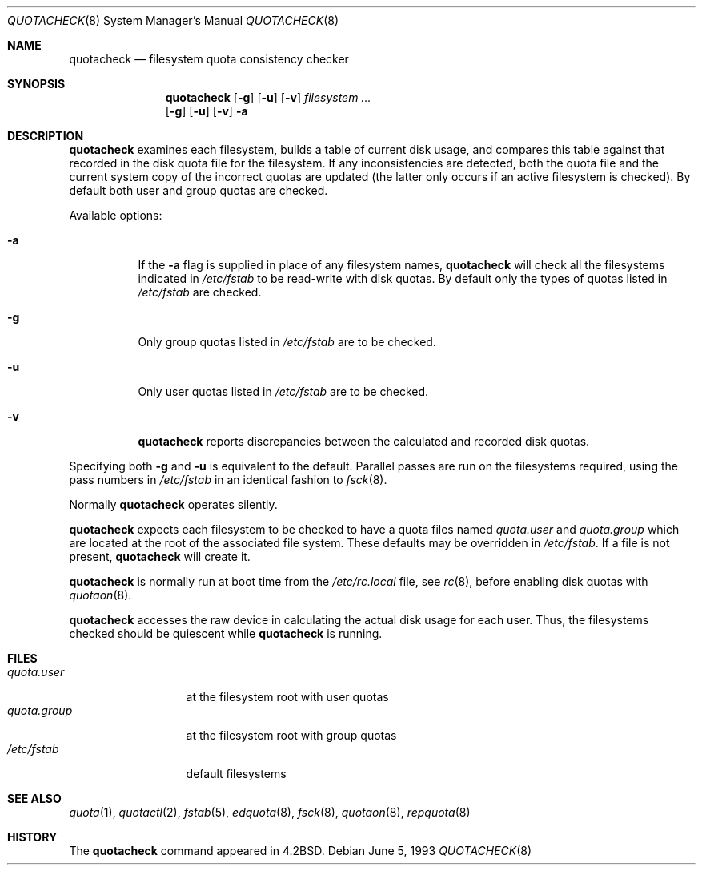 .\"	$NetBSD: quotacheck.8,v 1.7 1999/03/22 18:44:05 garbled Exp $
.\"
.\" Copyright (c) 1983, 1990, 1991, 1993
.\"	The Regents of the University of California.  All rights reserved.
.\"
.\" This code is derived from software contributed to Berkeley by
.\" Robert Elz at The University of Melbourne.
.\"
.\" Redistribution and use in source and binary forms, with or without
.\" modification, are permitted provided that the following conditions
.\" are met:
.\" 1. Redistributions of source code must retain the above copyright
.\"    notice, this list of conditions and the following disclaimer.
.\" 2. Redistributions in binary form must reproduce the above copyright
.\"    notice, this list of conditions and the following disclaimer in the
.\"    documentation and/or other materials provided with the distribution.
.\" 3. All advertising materials mentioning features or use of this software
.\"    must display the following acknowledgement:
.\"	This product includes software developed by the University of
.\"	California, Berkeley and its contributors.
.\" 4. Neither the name of the University nor the names of its contributors
.\"    may be used to endorse or promote products derived from this software
.\"    without specific prior written permission.
.\"
.\" THIS SOFTWARE IS PROVIDED BY THE REGENTS AND CONTRIBUTORS ``AS IS'' AND
.\" ANY EXPRESS OR IMPLIED WARRANTIES, INCLUDING, BUT NOT LIMITED TO, THE
.\" IMPLIED WARRANTIES OF MERCHANTABILITY AND FITNESS FOR A PARTICULAR PURPOSE
.\" ARE DISCLAIMED.  IN NO EVENT SHALL THE REGENTS OR CONTRIBUTORS BE LIABLE
.\" FOR ANY DIRECT, INDIRECT, INCIDENTAL, SPECIAL, EXEMPLARY, OR CONSEQUENTIAL
.\" DAMAGES (INCLUDING, BUT NOT LIMITED TO, PROCUREMENT OF SUBSTITUTE GOODS
.\" OR SERVICES; LOSS OF USE, DATA, OR PROFITS; OR BUSINESS INTERRUPTION)
.\" HOWEVER CAUSED AND ON ANY THEORY OF LIABILITY, WHETHER IN CONTRACT, STRICT
.\" LIABILITY, OR TORT (INCLUDING NEGLIGENCE OR OTHERWISE) ARISING IN ANY WAY
.\" OUT OF THE USE OF THIS SOFTWARE, EVEN IF ADVISED OF THE POSSIBILITY OF
.\" SUCH DAMAGE.
.\"
.\"     @(#)quotacheck.8	8.1 (Berkeley) 6/5/93
.\"
.Dd June 5, 1993
.Dt QUOTACHECK 8
.Os
.Sh NAME
.Nm quotacheck
.Nd filesystem quota consistency checker
.Sh SYNOPSIS
.Nm
.Op Fl g
.Op Fl u
.Op Fl v
.Ar filesystem Ar ...
.Nm ""
.Op Fl g
.Op Fl u
.Op Fl v
.Fl a
.Sh DESCRIPTION
.Nm
examines each filesystem,
builds a table of current disk usage,
and compares this table against that recorded
in the disk quota file for the filesystem.
If any inconsistencies are detected, both the
quota file and the current system copy of the
incorrect quotas are updated (the latter only
occurs if an active filesystem is checked).
By default both user and group quotas are checked.
.Pp
Available options:
.Bl -tag -width Ds
.It Fl a
If the
.Fl a
flag is supplied in place of any filesystem names,
.Nm
will check all the filesystems indicated in
.Pa /etc/fstab
to be read-write with disk quotas.
By default only the types of quotas listed in
.Pa /etc/fstab
are checked.
.It Fl g
Only group quotas listed in
.Pa /etc/fstab
are to be checked.
.It Fl u
Only user quotas listed in
.Pa /etc/fstab
are to be checked.
.It Fl v
.Nm
reports discrepancies between the
calculated and recorded disk quotas.
.El
.Pp
Specifying both
.Fl g
and
.Fl u
is equivalent to the default.
Parallel passes are run on the filesystems required,
using the pass numbers in
.Pa /etc/fstab
in an identical fashion to
.Xr fsck 8 .
.Pp
Normally
.Nm
operates silently.
.Pp
.Nm
expects each filesystem to be checked to have a
quota files named
.Pa quota.user
and
.Pa quota.group
which are located at the root of the associated file system.
These defaults may be overridden in
.Pa /etc/fstab .
If a file is not present, 
.Nm
will create it.
.Pp
.Nm
is normally run at boot time from the
.Pa /etc/rc.local
file, see
.Xr rc 8 ,
before enabling disk quotas with
.Xr quotaon 8 .
.Pp
.Nm
accesses the raw device in calculating the actual
disk usage for each user.
Thus, the filesystems
checked should be quiescent while
.Nm
is running.
.Sh FILES
.Bl -tag -width quota.group -compact
.It Pa quota.user
at the filesystem root with user quotas
.It Pa quota.group
at the filesystem root with group quotas
.It Pa /etc/fstab
default filesystems
.El
.Sh SEE ALSO
.Xr quota 1 ,
.Xr quotactl 2 ,
.Xr fstab 5 ,
.Xr edquota 8 ,
.Xr fsck 8 ,
.Xr quotaon 8 ,
.Xr repquota 8
.Sh HISTORY
The
.Nm
command appeared in
.Bx 4.2 .
